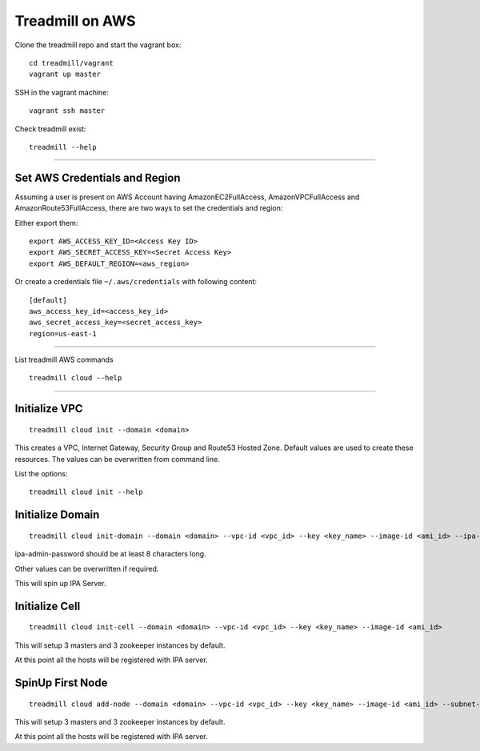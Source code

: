 Treadmill on AWS
==========================================================

Clone the treadmill repo and start the vagrant box:
::

  cd treadmill/vagrant
  vagrant up master

SSH in the vagrant machine:
::

  vagrant ssh master

Check treadmill exist:
::

  treadmill --help

----------------------------------------------------------

Set AWS Credentials and Region
^^^^^^^^^^^^^^^^^^^^^^^^^^^^^^
Assuming a user is present on AWS Account having AmazonEC2FullAccess, AmazonVPCFullAccess and AmazonRoute53FullAccess, there are two ways to set the credentials and region:

Either export them:

::

  export AWS_ACCESS_KEY_ID=<Access Key ID>
  export AWS_SECRET_ACCESS_KEY=<Secret Access Key>
  export AWS_DEFAULT_REGION=<aws_region>

Or create a credentials file ``~/.aws/credentials`` with following content:

::

  [default]
  aws_access_key_id=<access_key_id>
  aws_secret_access_key=<secret_access_key>
  region=us-east-1

----------------------------------------------------------


List treadmill AWS commands
::

  treadmill cloud --help

----------------------------------------------------------

Initialize VPC
^^^^^^^^^^^^^^

::

  treadmill cloud init --domain <domain>

This creates a VPC, Internet Gateway, Security Group and Route53 Hosted Zone. Default values are used to create these resources. The values can be overwritten from command line.

List the options:

::

  treadmill cloud init --help


Initialize Domain
^^^^^^^^^^^^^^^^^

::

  treadmill cloud init-domain --domain <domain> --vpc-id <vpc_id> --key <key_name> --image-id <ami_id> --ipa-admin-password <password>

ipa-admin-password should be at least 8 characters long.

Other values can be overwritten if required.

This will spin up IPA Server.


Initialize Cell
^^^^^^^^^^^^^^^

::

  treadmill cloud init-cell --domain <domain> --vpc-id <vpc_id> --key <key_name> --image-id <ami_id>

This will setup 3 masters and 3 zookeeper instances by default.

At this point all the hosts will be registered with IPA server.


SpinUp First Node
^^^^^^^^^^^^^^^^^

::

  treadmill cloud add-node --domain <domain> --vpc-id <vpc_id> --key <key_name> --image-id <ami_id> --subnet-id <subnet-id>

This will setup 3 masters and 3 zookeeper instances by default.

At this point all the hosts will be registered with IPA server.
